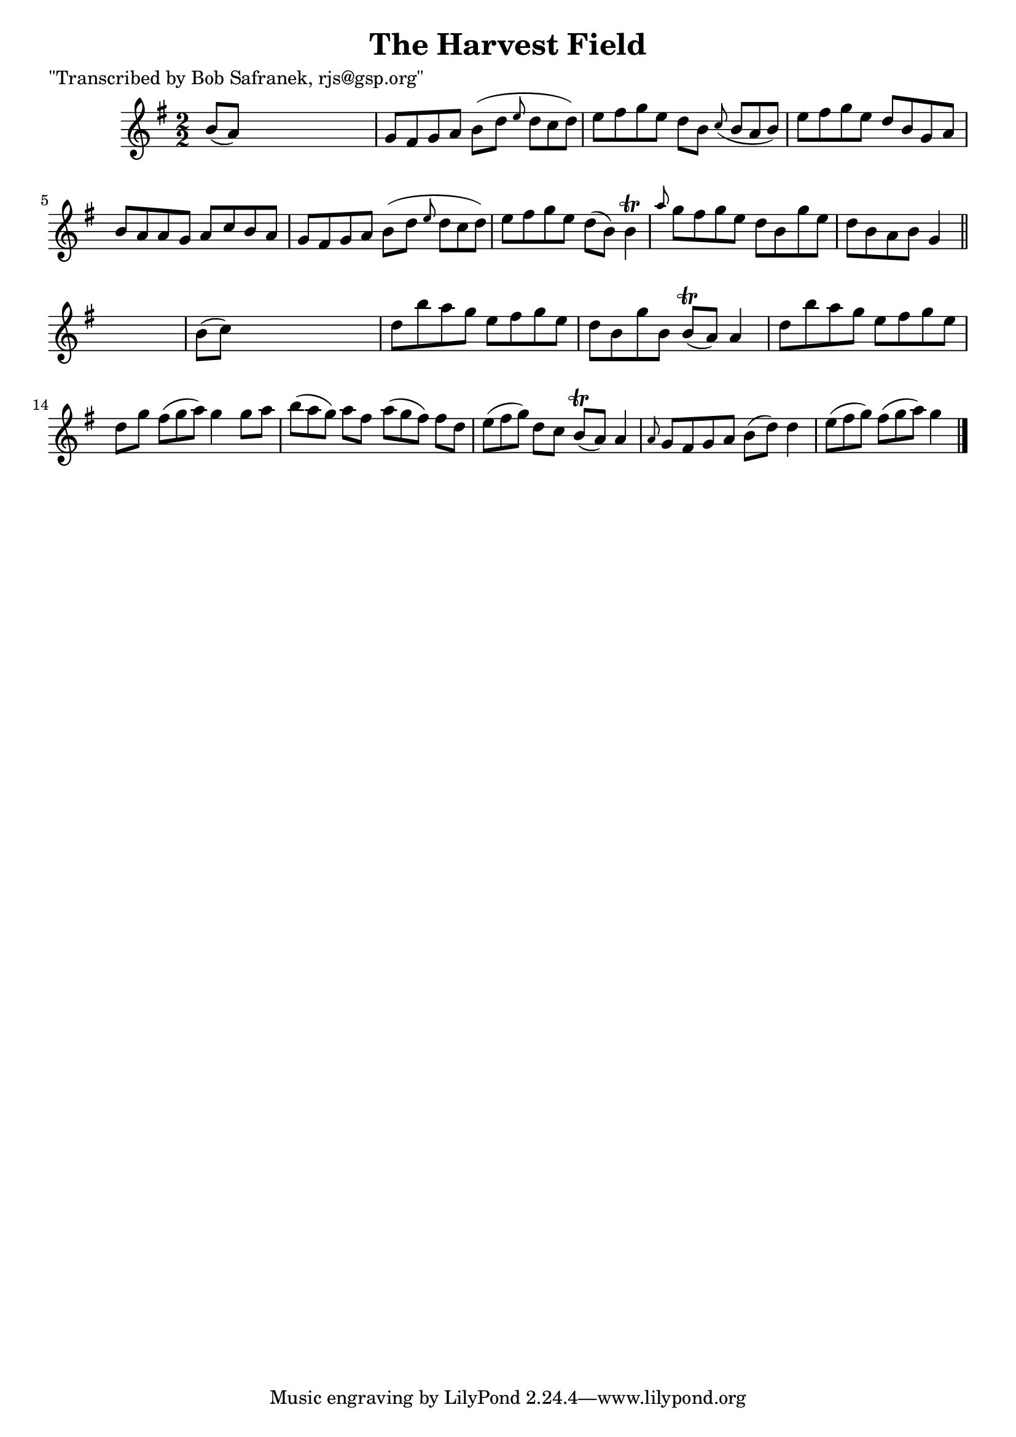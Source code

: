 
\version "2.16.2"
% automatically converted by musicxml2ly from xml/1428_bs.xml

%% additional definitions required by the score:
\language "english"


\header {
    poet = "\"Transcribed by Bob Safranek, rjs@gsp.org\""
    encoder = "abc2xml version 63"
    encodingdate = "2015-01-25"
    title = "The Harvest Field"
    }

\layout {
    \context { \Score
        autoBeaming = ##f
        }
    }
PartPOneVoiceOne =  \relative b' {
    \key g \major \numericTimeSignature\time 2/2 b8 ( [ a8 ) ] s2. | % 2
    g8 [ fs8 g8 a8 ] b8 ( [ d8 ] \grace { e8 } d8*2/3 [ c8*2/3 d8*2/3 )
    ] | % 3
    e8 [ fs8 g8 e8 ] d8 [ b8 ] \grace { c8 ( } b8*2/3 [ a8*2/3 b8*2/3 )
    ] | % 4
    e8 [ fs8 g8 e8 ] d8 [ b8 g8 a8 ] | % 5
    b8 [ a8 a8 g8 ] a8 [ c8 b8 a8 ] | % 6
    g8 [ fs8 g8 a8 ] b8 ( [ d8 ] \grace { e8 } d8*2/3 [ c8*2/3 d8*2/3 )
    ] | % 7
    e8 [ fs8 g8 e8 ] d8 ( [ b8 ) ] b4 \trill | % 8
    \grace { a'8 } g8 [ fs8 g8 e8 ] d8 [ b8 g'8 e8 ] | % 9
    d8 [ b8 a8 b8 ] g4 \bar "||"
    s4 | \barNumberCheck #10
    b8 ( [ c8 ) ] s2. | % 11
    d8 [ b'8 a8 g8 ] e8 [ fs8 g8 e8 ] | % 12
    d8 [ b8 g'8 b,8 ] b8 ( \trill [ a8 ) ] a4 | % 13
    d8 [ b'8 a8 g8 ] e8 [ fs8 g8 e8 ] | % 14
    d8 [ g8 ] fs8*2/3 ( [ g8*2/3 a8*2/3 ) ] g4 g8 [ a8 ] | % 15
    b8*2/3 ( [ a8*2/3 g8*2/3 ) ] a8 [ fs8 ] a8*2/3 ( [ g8*2/3 fs8*2/3 )
    ] fs8 [ d8 ] | % 16
    e8*2/3 ( [ fs8*2/3 g8*2/3 ) ] d8 [ c8 ] b8 ( \trill [ a8 ) ] a4 | % 17
    \grace { a8 } g8 [ fs8 g8 a8 ] b8 ( [ d8 ) ] d4 | % 18
    e8*2/3 ( [ fs8*2/3 g8*2/3 ) ] fs8*2/3 ( [ g8*2/3 a8*2/3 ) ] g4 \bar
    "|."
    \times 2/3  {
        }
    \times 2/3  {
        }
    \times 2/3  {
        }
    \times 2/3  {
        }
    \times 2/3  {
        }
    \times 2/3  {
        }
    \times 2/3  {
        }
    \times 2/3  {
        }
    \times 2/3  {
        }
    }


% The score definition
\score {
    <<
        \new Staff <<
            \context Staff << 
                \context Voice = "PartPOneVoiceOne" { \PartPOneVoiceOne }
                >>
            >>
        
        >>
    \layout {}
    % To create MIDI output, uncomment the following line:
    %  \midi {}
    }

